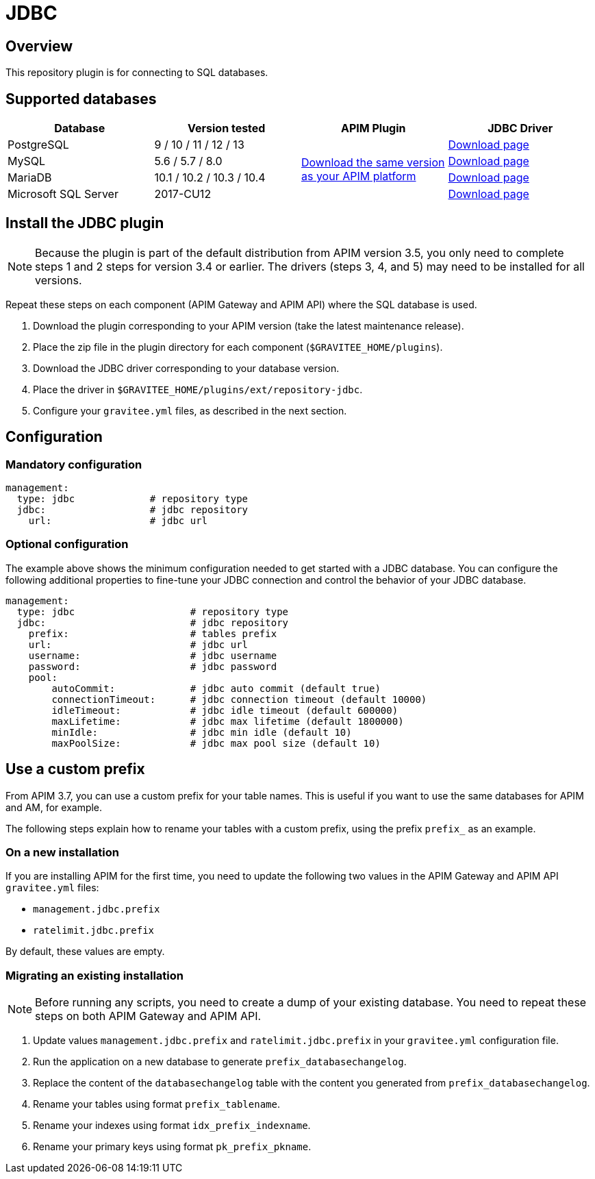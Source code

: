 [[gravitee-installation-repositories-jdbc]]
= JDBC
:page-sidebar: apim_3_x_sidebar
:page-permalink: apim/3.x/apim_installguide_repositories_jdbc.html
:page-folder: apim/installation-guide/repositories
:page-description: Gravitee.io API Management - Repositories - JDBC
:page-keywords: Gravitee.io, API Platform, API Management, API Gateway, oauth2, openid, documentation, manual, guide, reference, api, jdbc
:page-layout: apim3x

== Overview

This repository plugin is for connecting to SQL databases.

== Supported databases

|===
|Database | Version tested | APIM Plugin | JDBC Driver

|PostgreSQL
|9 / 10 / 11 / 12 / 13
.4+|https://download.gravitee.io/#graviteeio-apim/plugins/repositories/gravitee-apim-repository-jdbc/[Download the same version as your APIM platform]
|https://jdbc.postgresql.org/download/[Download page]

|MySQL
|5.6 / 5.7 / 8.0
|https://dev.mysql.com/downloads/connector/j/[Download page]

|MariaDB
|10.1 / 10.2 / 10.3 / 10.4
|https://downloads.mariadb.org/connector-java/[Download page]

|Microsoft SQL Server
|2017-CU12
|https://docs.microsoft.com/en-us/sql/connect/jdbc/download-microsoft-jdbc-driver-for-sql-server?view=sql-server-2017[Download page]
|===

== Install the JDBC plugin

NOTE: Because the plugin is part of the default distribution from APIM version 3.5, you only need to complete steps 1 and 2 steps for version 3.4 or earlier. The drivers (steps 3, 4, and 5) may need to be installed for all versions.

Repeat these steps on each component (APIM Gateway and APIM API) where the SQL database is used.

 . Download the plugin corresponding to your APIM version (take the latest maintenance release).
 . Place the zip file in the plugin directory for each component (`$GRAVITEE_HOME/plugins`).
 . Download the JDBC driver corresponding to your database version.
 . Place the driver in `$GRAVITEE_HOME/plugins/ext/repository-jdbc`.
 . Configure your `gravitee.yml` files, as described in the next section.


== Configuration

=== Mandatory configuration

[source,yaml]
----
management:
  type: jdbc             # repository type
  jdbc:                  # jdbc repository
    url:                 # jdbc url
----

=== Optional configuration

The example above shows the minimum configuration needed to get started with a JDBC database. You can configure the following additional properties to fine-tune your JDBC connection and control the behavior of your JDBC database.

[source,yaml]
----
management:
  type: jdbc                    # repository type
  jdbc:                         # jdbc repository
    prefix:                     # tables prefix
    url:                        # jdbc url
    username:                   # jdbc username
    password:                   # jdbc password
    pool:
        autoCommit:             # jdbc auto commit (default true)
        connectionTimeout:      # jdbc connection timeout (default 10000)
        idleTimeout:            # jdbc idle timeout (default 600000)
        maxLifetime:            # jdbc max lifetime (default 1800000)
        minIdle:                # jdbc min idle (default 10)
        maxPoolSize:            # jdbc max pool size (default 10)
----

[[use_a_custom_prefix]]
== Use a custom prefix

From APIM 3.7, you can use a custom prefix for your table names. This is useful if you want to use the same databases for APIM and AM, for example.

The following steps explain how to rename your tables with a custom prefix, using the prefix `prefix_` as an example.

=== On a new installation

If you are installing APIM for the first time, you need to update the following two values in the APIM Gateway and APIM API `gravitee.yml` files:

* `management.jdbc.prefix`
* `ratelimit.jdbc.prefix`

By default, these values are empty.

=== Migrating an existing installation

NOTE: Before running any scripts, you need to create a dump of your existing database. You need to repeat these steps on both APIM Gateway and APIM API.

. Update values `management.jdbc.prefix` and `ratelimit.jdbc.prefix` in your `gravitee.yml` configuration file.
. Run the application on a new database to generate `prefix_databasechangelog`.
. Replace the content of the `databasechangelog` table with the content you generated from `prefix_databasechangelog`.
. Rename your tables using format `prefix_tablename`.
. Rename your indexes using format `idx_prefix_indexname`.
. Rename your primary keys using format `pk_prefix_pkname`.
